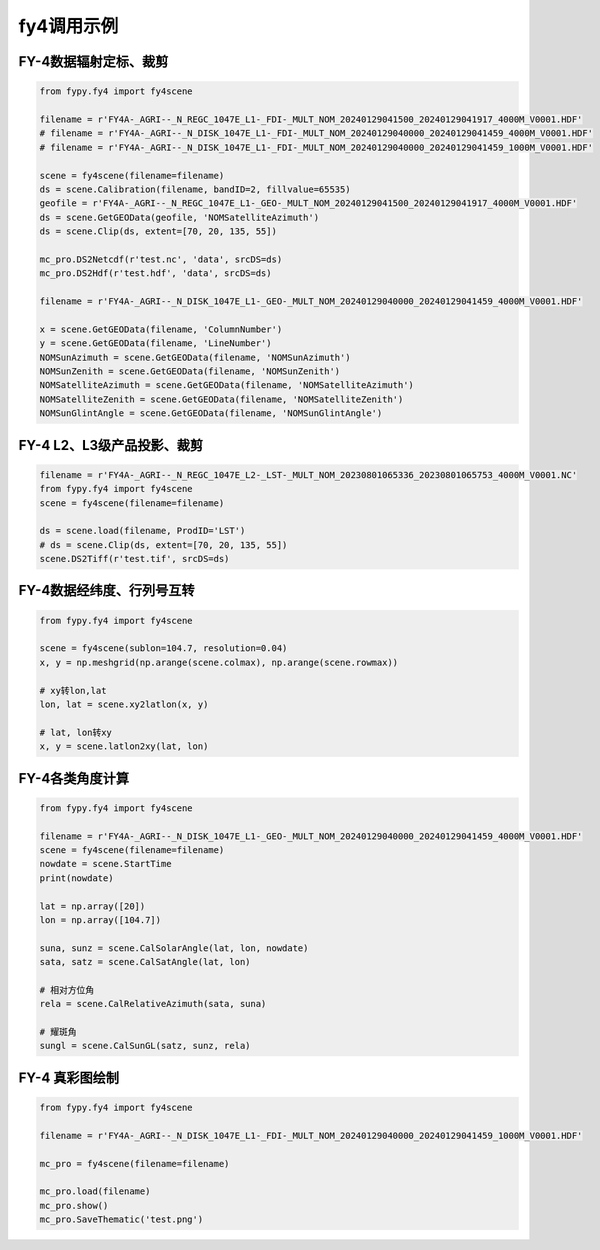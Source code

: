 =================================
fy4调用示例
=================================

FY-4数据辐射定标、裁剪
-----------------------------------------

.. code-block:: python

    from fypy.fy4 import fy4scene

    filename = r'FY4A-_AGRI--_N_REGC_1047E_L1-_FDI-_MULT_NOM_20240129041500_20240129041917_4000M_V0001.HDF'
    # filename = r'FY4A-_AGRI--_N_DISK_1047E_L1-_FDI-_MULT_NOM_20240129040000_20240129041459_4000M_V0001.HDF'
    # filename = r'FY4A-_AGRI--_N_DISK_1047E_L1-_FDI-_MULT_NOM_20240129040000_20240129041459_1000M_V0001.HDF'

    scene = fy4scene(filename=filename)
    ds = scene.Calibration(filename, bandID=2, fillvalue=65535)
    geofile = r'FY4A-_AGRI--_N_REGC_1047E_L1-_GEO-_MULT_NOM_20240129041500_20240129041917_4000M_V0001.HDF'
    ds = scene.GetGEOData(geofile, 'NOMSatelliteAzimuth')
    ds = scene.Clip(ds, extent=[70, 20, 135, 55])

    mc_pro.DS2Netcdf(r'test.nc', 'data', srcDS=ds)
    mc_pro.DS2Hdf(r'test.hdf', 'data', srcDS=ds)

    filename = r'FY4A-_AGRI--_N_DISK_1047E_L1-_GEO-_MULT_NOM_20240129040000_20240129041459_4000M_V0001.HDF'

    x = scene.GetGEOData(filename, 'ColumnNumber')
    y = scene.GetGEOData(filename, 'LineNumber')
    NOMSunAzimuth = scene.GetGEOData(filename, 'NOMSunAzimuth')
    NOMSunZenith = scene.GetGEOData(filename, 'NOMSunZenith')
    NOMSatelliteAzimuth = scene.GetGEOData(filename, 'NOMSatelliteAzimuth')
    NOMSatelliteZenith = scene.GetGEOData(filename, 'NOMSatelliteZenith')
    NOMSunGlintAngle = scene.GetGEOData(filename, 'NOMSunGlintAngle')

FY-4 L2、L3级产品投影、裁剪
-----------------------------------------

.. code-block:: python


    filename = r'FY4A-_AGRI--_N_REGC_1047E_L2-_LST-_MULT_NOM_20230801065336_20230801065753_4000M_V0001.NC'
    from fypy.fy4 import fy4scene
    scene = fy4scene(filename=filename)

    ds = scene.load(filename, ProdID='LST')
    # ds = scene.Clip(ds, extent=[70, 20, 135, 55])
    scene.DS2Tiff(r'test.tif', srcDS=ds)

FY-4数据经纬度、行列号互转
-----------------------------------------

.. code-block:: python

    from fypy.fy4 import fy4scene

    scene = fy4scene(sublon=104.7, resolution=0.04)
    x, y = np.meshgrid(np.arange(scene.colmax), np.arange(scene.rowmax))

    # xy转lon,lat
    lon, lat = scene.xy2latlon(x, y)

    # lat, lon转xy
    x, y = scene.latlon2xy(lat, lon)

FY-4各类角度计算
-----------------------------------------

.. code-block:: python

    from fypy.fy4 import fy4scene

    filename = r'FY4A-_AGRI--_N_DISK_1047E_L1-_GEO-_MULT_NOM_20240129040000_20240129041459_4000M_V0001.HDF'
    scene = fy4scene(filename=filename)
    nowdate = scene.StartTime
    print(nowdate)

    lat = np.array([20])
    lon = np.array([104.7])

    suna, sunz = scene.CalSolarAngle(lat, lon, nowdate)
    sata, satz = scene.CalSatAngle(lat, lon)

    # 相对方位角
    rela = scene.CalRelativeAzimuth(sata, suna)

    # 耀斑角
    sungl = scene.CalSunGL(satz, sunz, rela)

FY-4 真彩图绘制
-----------------------------------------

.. code-block:: python

    from fypy.fy4 import fy4scene

    filename = r'FY4A-_AGRI--_N_DISK_1047E_L1-_FDI-_MULT_NOM_20240129040000_20240129041459_1000M_V0001.HDF'

    mc_pro = fy4scene(filename=filename)

    mc_pro.load(filename)
    mc_pro.show()
    mc_pro.SaveThematic('test.png')